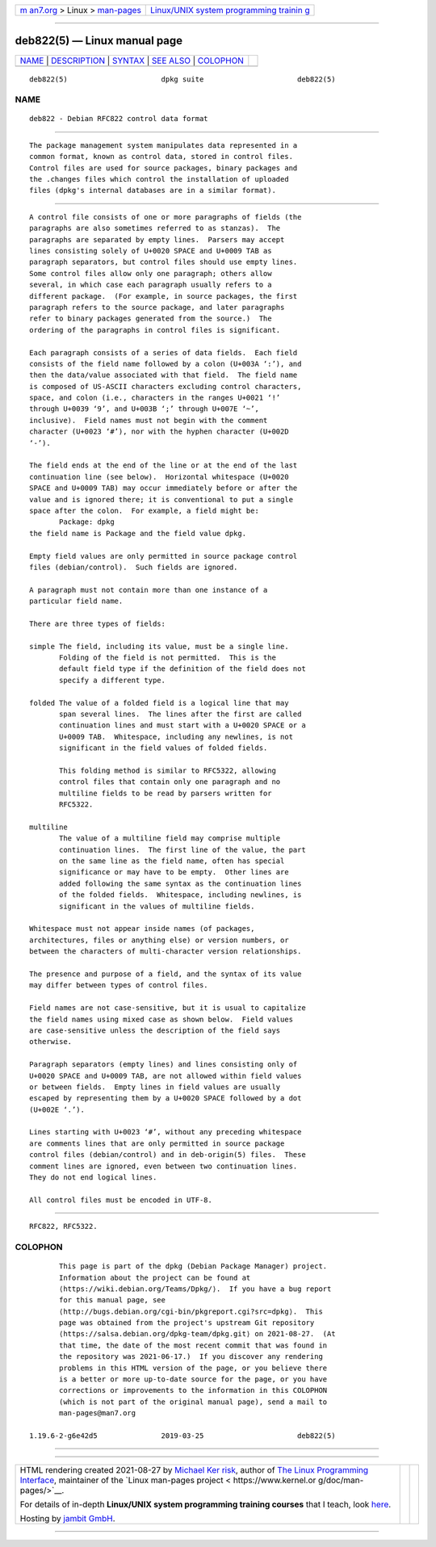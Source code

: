 .. container:: page-top

.. container:: nav-bar

   +----------------------------------+----------------------------------+
   | `m                               | `Linux/UNIX system programming   |
   | an7.org <../../../index.html>`__ | trainin                          |
   | > Linux >                        | g <http://man7.org/training/>`__ |
   | `man-pages <../index.html>`__    |                                  |
   +----------------------------------+----------------------------------+

--------------

deb822(5) — Linux manual page
=============================

+-----------------------------------+-----------------------------------+
| `NAME <#NAME>`__ \|               |                                   |
| `DESCRIPTION <#DESCRIPTION>`__ \| |                                   |
| `SYNTAX <#SYNTAX>`__ \|           |                                   |
| `SEE ALSO <#SEE_ALSO>`__ \|       |                                   |
| `COLOPHON <#COLOPHON>`__          |                                   |
+-----------------------------------+-----------------------------------+
| .. container:: man-search-box     |                                   |
+-----------------------------------+-----------------------------------+

::

   deb822(5)                      dpkg suite                      deb822(5)

NAME
-------------------------------------------------

::

          deb822 - Debian RFC822 control data format


---------------------------------------------------------------

::

          The package management system manipulates data represented in a
          common format, known as control data, stored in control files.
          Control files are used for source packages, binary packages and
          the .changes files which control the installation of uploaded
          files (dpkg's internal databases are in a similar format).


-----------------------------------------------------

::

          A control file consists of one or more paragraphs of fields (the
          paragraphs are also sometimes referred to as stanzas).  The
          paragraphs are separated by empty lines.  Parsers may accept
          lines consisting solely of U+0020 SPACE and U+0009 TAB as
          paragraph separators, but control files should use empty lines.
          Some control files allow only one paragraph; others allow
          several, in which case each paragraph usually refers to a
          different package.  (For example, in source packages, the first
          paragraph refers to the source package, and later paragraphs
          refer to binary packages generated from the source.)  The
          ordering of the paragraphs in control files is significant.

          Each paragraph consists of a series of data fields.  Each field
          consists of the field name followed by a colon (U+003A ‘:’), and
          then the data/value associated with that field.  The field name
          is composed of US-ASCII characters excluding control characters,
          space, and colon (i.e., characters in the ranges U+0021 ‘!’
          through U+0039 ‘9’, and U+003B ‘;’ through U+007E ‘~’,
          inclusive).  Field names must not begin with the comment
          character (U+0023 ‘#’), nor with the hyphen character (U+002D
          ‘-’).

          The field ends at the end of the line or at the end of the last
          continuation line (see below).  Horizontal whitespace (U+0020
          SPACE and U+0009 TAB) may occur immediately before or after the
          value and is ignored there; it is conventional to put a single
          space after the colon.  For example, a field might be:
                 Package: dpkg
          the field name is Package and the field value dpkg.

          Empty field values are only permitted in source package control
          files (debian/control).  Such fields are ignored.

          A paragraph must not contain more than one instance of a
          particular field name.

          There are three types of fields:

          simple The field, including its value, must be a single line.
                 Folding of the field is not permitted.  This is the
                 default field type if the definition of the field does not
                 specify a different type.

          folded The value of a folded field is a logical line that may
                 span several lines.  The lines after the first are called
                 continuation lines and must start with a U+0020 SPACE or a
                 U+0009 TAB.  Whitespace, including any newlines, is not
                 significant in the field values of folded fields.

                 This folding method is similar to RFC5322, allowing
                 control files that contain only one paragraph and no
                 multiline fields to be read by parsers written for
                 RFC5322.

          multiline
                 The value of a multiline field may comprise multiple
                 continuation lines.  The first line of the value, the part
                 on the same line as the field name, often has special
                 significance or may have to be empty.  Other lines are
                 added following the same syntax as the continuation lines
                 of the folded fields.  Whitespace, including newlines, is
                 significant in the values of multiline fields.

          Whitespace must not appear inside names (of packages,
          architectures, files or anything else) or version numbers, or
          between the characters of multi-character version relationships.

          The presence and purpose of a field, and the syntax of its value
          may differ between types of control files.

          Field names are not case-sensitive, but it is usual to capitalize
          the field names using mixed case as shown below.  Field values
          are case-sensitive unless the description of the field says
          otherwise.

          Paragraph separators (empty lines) and lines consisting only of
          U+0020 SPACE and U+0009 TAB, are not allowed within field values
          or between fields.  Empty lines in field values are usually
          escaped by representing them by a U+0020 SPACE followed by a dot
          (U+002E ‘.’).

          Lines starting with U+0023 ‘#’, without any preceding whitespace
          are comments lines that are only permitted in source package
          control files (debian/control) and in deb-origin(5) files.  These
          comment lines are ignored, even between two continuation lines.
          They do not end logical lines.

          All control files must be encoded in UTF-8.


---------------------------------------------------------

::

          RFC822, RFC5322.

COLOPHON
---------------------------------------------------------

::

          This page is part of the dpkg (Debian Package Manager) project.
          Information about the project can be found at 
          ⟨https://wiki.debian.org/Teams/Dpkg/⟩.  If you have a bug report
          for this manual page, see
          ⟨http://bugs.debian.org/cgi-bin/pkgreport.cgi?src=dpkg⟩.  This
          page was obtained from the project's upstream Git repository
          ⟨https://salsa.debian.org/dpkg-team/dpkg.git⟩ on 2021-08-27.  (At
          that time, the date of the most recent commit that was found in
          the repository was 2021-06-17.)  If you discover any rendering
          problems in this HTML version of the page, or you believe there
          is a better or more up-to-date source for the page, or you have
          corrections or improvements to the information in this COLOPHON
          (which is not part of the original manual page), send a mail to
          man-pages@man7.org

   1.19.6-2-g6e42d5               2019-03-25                      deb822(5)

--------------

--------------

.. container:: footer

   +-----------------------+-----------------------+-----------------------+
   | HTML rendering        |                       | |Cover of TLPI|       |
   | created 2021-08-27 by |                       |                       |
   | `Michael              |                       |                       |
   | Ker                   |                       |                       |
   | risk <https://man7.or |                       |                       |
   | g/mtk/index.html>`__, |                       |                       |
   | author of `The Linux  |                       |                       |
   | Programming           |                       |                       |
   | Interface <https:     |                       |                       |
   | //man7.org/tlpi/>`__, |                       |                       |
   | maintainer of the     |                       |                       |
   | `Linux man-pages      |                       |                       |
   | project <             |                       |                       |
   | https://www.kernel.or |                       |                       |
   | g/doc/man-pages/>`__. |                       |                       |
   |                       |                       |                       |
   | For details of        |                       |                       |
   | in-depth **Linux/UNIX |                       |                       |
   | system programming    |                       |                       |
   | training courses**    |                       |                       |
   | that I teach, look    |                       |                       |
   | `here <https://ma     |                       |                       |
   | n7.org/training/>`__. |                       |                       |
   |                       |                       |                       |
   | Hosting by `jambit    |                       |                       |
   | GmbH                  |                       |                       |
   | <https://www.jambit.c |                       |                       |
   | om/index_en.html>`__. |                       |                       |
   +-----------------------+-----------------------+-----------------------+

--------------

.. container:: statcounter

   |Web Analytics Made Easy - StatCounter|

.. |Cover of TLPI| image:: https://man7.org/tlpi/cover/TLPI-front-cover-vsmall.png
   :target: https://man7.org/tlpi/
.. |Web Analytics Made Easy - StatCounter| image:: https://c.statcounter.com/7422636/0/9b6714ff/1/
   :class: statcounter
   :target: https://statcounter.com/
